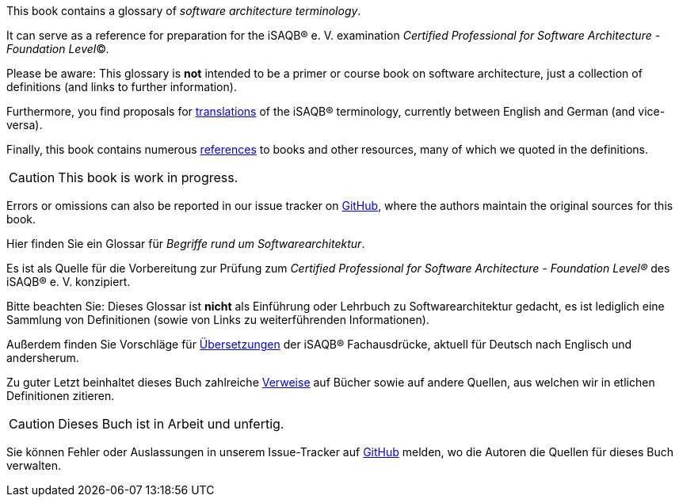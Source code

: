 // tag::EN[]
This book contains a glossary of _software architecture terminology_.

It can serve as a reference for preparation for the iSAQB® e.{nbsp}V.
 examination
_Certified Professional for Software Architecture - Foundation Level_©.

Please be aware: This glossary is *not* intended to be a primer or course book
on software architecture, just a collection of definitions (and links to further information).

Furthermore, you find proposals for <<section-translations,translations>> of the iSAQB® terminology, currently between English and German (and vice-versa).

Finally, this book contains numerous <<section-references,references>> to books and other resources, many of which we quoted in the definitions.

[CAUTION]
====
This book is work in progress.
====

Errors or omissions can also be reported in our issue tracker on link:https://github.com/isaqb-org/glossary/issues[GitHub], where the authors maintain the original sources for this book.

// end::EN[]

// tag::DE[]
Hier finden Sie ein Glossar für _Begriffe rund um Softwarearchitektur_.

Es ist als Quelle für die Vorbereitung zur Prüfung zum _Certified Professional for Software Architecture - Foundation Level®_ des iSAQB® e.{nbsp}V. konzipiert.

Bitte beachten Sie: Dieses Glossar ist **nicht** als Einführung oder Lehrbuch zu Softwarearchitektur gedacht, es ist lediglich eine Sammlung von Definitionen (sowie von Links zu weiterführenden Informationen).

Außerdem finden Sie Vorschläge für <<section-translations,Übersetzungen>> der iSAQB® Fachausdrücke, aktuell für Deutsch nach Englisch und andersherum.

Zu guter Letzt beinhaltet dieses Buch zahlreiche <<section-references,Verweise>> auf Bücher sowie auf andere Quellen, aus welchen wir in etlichen Definitionen zitieren.

[CAUTION]
====
Dieses Buch ist in Arbeit und unfertig.
====

Sie können Fehler oder Auslassungen in unserem Issue-Tracker auf link:https://github.com/isaqb-org/glossary/issues[GitHub] melden, wo die Autoren die Quellen für dieses Buch verwalten.

// end::DE[]
